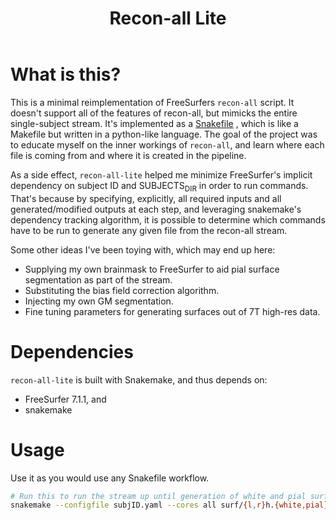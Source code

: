 #+TITLE: Recon-all Lite

* What is this?

This is a minimal reimplementation of FreeSurfers =recon-all= script. It doesn't support all of the features of recon-all, but mimicks the entire single-subject stream. It's implemented as a [[https://snakemake.readthedocs.io/en/stable/][Snakefile]]
, which is like a Makefile but written in a python-like language.
The goal of the project was to educate myself on the inner workings of =recon-all=, and learn where each file is coming from and where it is created in the pipeline.

As a side effect, =recon-all-lite= helped me minimize FreeSurfer's implicit dependency on subject ID and SUBJECTS_DIR in order to run commands.  That's because by specifying, explicitly, all required inputs and all generated/modified outputs at each step, and leveraging snakemake's dependency tracking algorithm, it is possible to determine which commands have to be run to generate any given file from the recon-all stream.

Some other ideas I've been toying with, which may end up here:

- Supplying my own brainmask to FreeSurfer to aid pial surface segmentation as part of the stream.
- Substituting the bias field correction algorithm.
- Injecting my own GM segmentation.
- Fine tuning parameters for generating surfaces out of 7T high-res data.

* Dependencies

=recon-all-lite= is built with Snakemake, and thus depends on:

- FreeSurfer 7.1.1, and
- snakemake

* Usage

Use it as you would use any Snakefile workflow.

#+begin_src sh
# Run this to run the stream up until generation of white and pial surfaces
snakemake --configfile subjID.yaml --cores all surf/{l,r}h.{white,pial}
#+end_src
